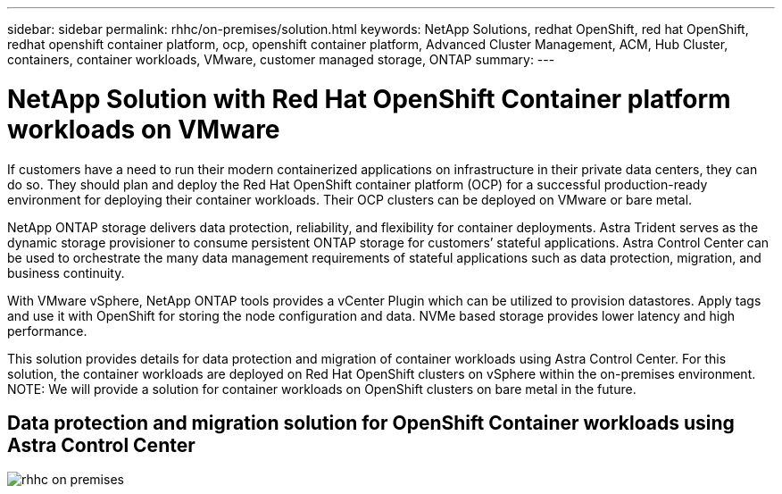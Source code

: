 ---
sidebar: sidebar
permalink: rhhc/on-premises/solution.html
keywords: NetApp Solutions, redhat OpenShift, red hat OpenShift, redhat openshift container platform, ocp, openshift container platform, Advanced Cluster Management, ACM, Hub Cluster, containers, container workloads, VMware, customer managed storage, ONTAP
summary:
---

= NetApp Solution with Red Hat OpenShift Container platform workloads on VMware
:hardbreaks:
:nofooter:
:icons: font
:linkattrs:
:imagesdir: ./../../media/

[.lead]
If customers have a need to run their modern containerized applications on infrastructure in their private data centers, they can do so. They should plan and deploy the Red Hat OpenShift container platform (OCP) for a successful production-ready environment for deploying their container workloads. Their OCP clusters can be deployed on VMware or bare metal. 

NetApp ONTAP storage delivers data protection, reliability, and flexibility for container deployments. Astra Trident serves as the dynamic storage provisioner to consume persistent ONTAP storage for customers’ stateful applications. Astra Control Center can be used to orchestrate the many data management requirements of stateful applications such as data protection, migration, and business continuity.

With VMware vSphere, NetApp ONTAP tools provides a vCenter Plugin which can be utilized to provision datastores. Apply tags and use it with OpenShift for storing the node configuration and data. NVMe based storage provides lower latency and high performance.

This solution provides details for data protection and migration of container workloads using Astra Control Center. For this solution, the container workloads are deployed on Red Hat OpenShift clusters on vSphere within the on-premises environment. 
NOTE: We will provide a solution for container workloads on OpenShift clusters on bare metal in the future.

== Data protection and migration solution for OpenShift Container workloads using Astra Control Center
image:rhhc-on-premises.png[]